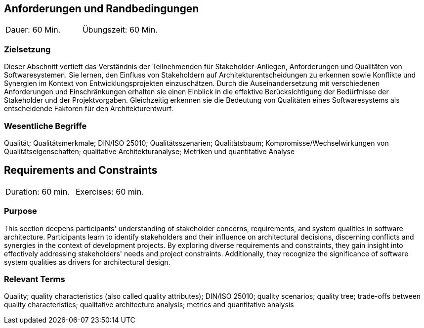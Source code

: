 
// tag::DE[]
== Anforderungen und Randbedingungen

|===
| Dauer: 60 Min. | Übungszeit: 60 Min.
|===

=== Zielsetzung
Dieser Abschnitt vertieft das Verständnis der Teilnehmenden für Stakeholder-Anliegen, Anforderungen und Qualitäten von Softwaresystemen.
Sie lernen, den Einfluss von Stakeholdern auf Architekturentscheidungen zu erkennen sowie Konflikte und Synergien im Kontext von Entwicklungsprojekten einzuschätzen.
Durch die Auseinandersetzung mit verschiedenen Anforderungen und Einschränkungen erhalten sie einen Einblick in die effektive Berücksichtigung der Bedürfnisse der Stakeholder und der Projektvorgaben.
Gleichzeitig erkennen sie die Bedeutung von Qualitäten eines Softwaresystems als entscheidende Faktoren für den Architekturentwurf. 

=== Wesentliche Begriffe
Qualität; Qualitätsmerkmale; DIN/ISO 25010; Qualitätsszenarien; Qualitätsbaum; Kompromisse/Wechselwirkungen von Qualitätseigenschaften; qualitative Architekturanalyse; Metriken und quantitative Analyse


// end::DE[]

// tag::EN[]
== Requirements and Constraints

|===
| Duration: 60 min. | Exercises: 60 min.
|===

=== Purpose
This section deepens participants' understanding of stakeholder concerns, requirements, and system qualities in software architecture.
Participants learn to identify stakeholders and their influence on architectural decisions, discerning conflicts and synergies in the context of development projects.
By exploring diverse requirements and constraints, they gain insight into effectively addressing stakeholders' needs and project constraints.
Additionally, they recognize the significance of software system qualities as drivers for architectural design. 

=== Relevant Terms
Quality; quality characteristics (also called quality attributes); DIN/ISO 25010; quality scenarios; quality tree; trade-offs between quality characteristics; qualitative architecture analysis; metrics and quantitative analysis

// end::EN[]
